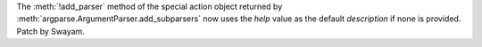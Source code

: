 The :meth:`!add_parser` method of the special action object returned by
:meth:`argparse.ArgumentParser.add_subparsers` now uses the *help* value as
the default *description* if none is provided. Patch by Swayam.